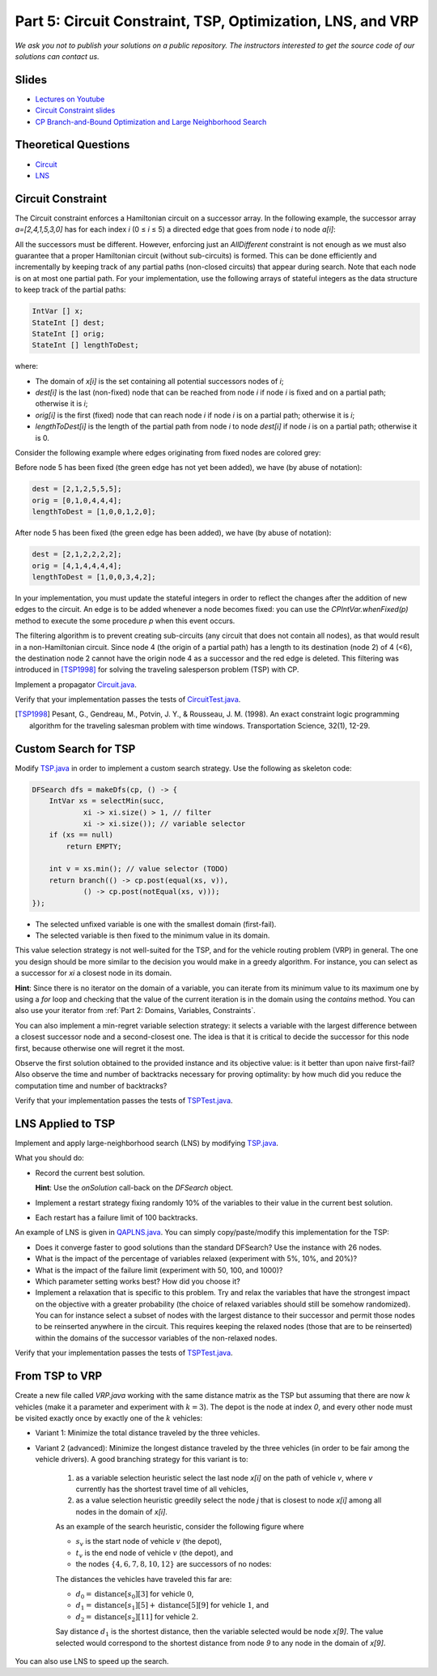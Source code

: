 *****************************************************************
Part 5: Circuit Constraint, TSP, Optimization, LNS, and VRP
*****************************************************************

*We ask you not to publish your solutions on a public repository.
The instructors interested to get the source code of
our solutions can contact us.*

Slides
======

* `Lectures on Youtube <https://youtube.com/playlist?list=PLq6RpCDkJMyqwLy-d3Sc3y6shlNhnHLnG>`_

* `Circuit Constraint slides <https://www.icloud.com/keynote/077gtwloQywdWBkB9AaeR6OnA#05a-circuit>`_

* `CP Branch-and-Bound Optimization and Large Neighborhood Search <https://www.icloud.com/keynote/06aT75pSA1Vzsiwyp0PkqXhew#05b-optim-lns>`_

Theoretical Questions
=====================

* `Circuit <https://inginious.org/course/minicp/circuit>`_
* `LNS <https://inginious.org/course/minicp/lns>`_

Circuit Constraint
========================

The Circuit constraint enforces a Hamiltonian circuit on a successor array.
In the following example, the successor array `a=[2,4,1,5,3,0]` has
for each index `i` (0 ≤ `i` ≤ 5) a directed edge that goes from
node `i` to node `a[i]`:

.. image:: ../_static/circuit.svg
    :width: 250
    :alt: Circuit
    :align: center


All the successors must be different.
However, enforcing just an `AllDifferent` constraint is not enough as we
must also guarantee that a proper Hamiltonian circuit
(without sub-circuits) is formed.
This can be done efficiently and incrementally by keeping track of any partial paths (non-closed circuits) that appear during
search. Note that each node is on at most one partial path.
For your implementation, use the following arrays of stateful integers as the data structure to keep track of the partial paths:

.. code-block:: java

    IntVar [] x;
    StateInt [] dest;
    StateInt [] orig;
    StateInt [] lengthToDest;

where:

* The domain of `x[i]` is the set containing all potential successors nodes of `i`; 
* `dest[i]` is the last (non-fixed) node that can be reached from node `i` if node `i` is fixed and on a partial path; otherwise it is `i`;
* `orig[i]` is the first (fixed) node that can reach node `i` if node `i` is on a partial path; otherwise it is `i`;
* `lengthToDest[i]` is the length of the partial path from node `i` to node `dest[i]` if node `i` is on a partial path; otherwise it is 0.

Consider the following example where edges originating from fixed nodes are colored grey:

.. image:: ../_static/circuit-subtour.svg
    :width: 250
    :alt: Circuit
    :align: center

Before node 5 has been fixed (the green edge has not yet been added), we have (by abuse of notation):

.. code-block:: java

    dest = [2,1,2,5,5,5];
    orig = [0,1,0,4,4,4];
    lengthToDest = [1,0,0,1,2,0];

After node 5 has been fixed (the green edge has been added), we have (by abuse of notation):

.. code-block:: java

    dest = [2,1,2,2,2,2];
    orig = [4,1,4,4,4,4];
    lengthToDest = [1,0,0,3,4,2];

In your implementation, you must update the stateful integers in order
to reflect the changes after the addition of new edges to the circuit.
An edge is to be added whenever a node becomes fixed: you can use the `CPIntVar.whenFixed(p)` method to execute the some procedure `p` when this event occurs.

The filtering algorithm is to prevent creating sub-circuits (any circuit that does not contain all nodes), as that would result in a non-Hamiltonian circuit.
Since node 4 (the origin of a partial path) has a length to its destination (node 2) of 4 (<6), the destination node 2 cannot
have the origin node 4 as a successor and the red edge is deleted.
This filtering was introduced in [TSP1998]_ for solving the traveling
salesperson problem (TSP) with CP.

Implement a propagator `Circuit.java <https://github.com/minicp/minicp/blob/master/src/main/java/minicp/engine/constraints/Circuit.java>`_.

Verify that your implementation passes the tests of `CircuitTest.java <https://github.com/minicp/minicp/blob/master/src/test/java/minicp/engine/constraints/CircuitTest.java>`_.

.. [TSP1998] Pesant, G., Gendreau, M., Potvin, J. Y., & Rousseau, J. M. (1998). An exact constraint logic programming algorithm for the traveling salesman problem with time windows. Transportation Science, 32(1), 12-29.
	     
Custom Search for TSP
=================================

Modify `TSP.java <https://github.com/minicp/minicp/blob/master/src/main/java/minicp/examples/TSP.java>`_
in order to implement a custom search strategy.
Use the following as skeleton code:

.. code-block:: java

    DFSearch dfs = makeDfs(cp, () -> {
        IntVar xs = selectMin(succ,
                xi -> xi.size() > 1, // filter
                xi -> xi.size()); // variable selector
        if (xs == null)
            return EMPTY;

        int v = xs.min(); // value selector (TODO)
        return branch(() -> cp.post(equal(xs, v)),
                () -> cp.post(notEqual(xs, v)));
    });

* The selected unfixed variable is one with the smallest domain (first-fail).
* The selected variable is then fixed to the minimum value in its domain.

This value selection strategy is not well-suited for the TSP, and for the
vehicle routing problem (VRP) in general.
The one you design should be more similar to the decision you would
make in a greedy algorithm.
For instance, you can select as a successor for `xi`
a closest node in its domain.

**Hint**: Since there is no iterator on the domain of a variable, you can
iterate from its minimum value to its maximum one by using a `for` loop
and checking that the value of the current iteration is in the domain using the `contains` method.
You can also use your iterator from :ref:`Part 2: Domains, Variables, Constraints`.

You can also implement a min-regret variable selection strategy:
it selects a variable with the largest difference between a closest
successor node and a second-closest one.
The idea is that it is critical to decide the successor for this node first,
because otherwise one will regret it the most.

Observe the first solution obtained to the provided instance and its objective value:
is it better than upon naive first-fail?
Also observe the time and number of backtracks necessary for proving optimality:
by how much did you reduce the computation time and number of backtracks?

Verify that your implementation passes the tests of `TSPTest.java <https://github.com/minicp/minicp/blob/master/src/test/java/minicp/examples/TSPTest.java>`_.


LNS Applied to TSP
=================================================================

Implement and apply large-neighborhood search (LNS) by modifying
`TSP.java <https://github.com/minicp/minicp/blob/master/src/main/java/minicp/examples/TSP.java>`_.

What you should do:

* Record the current best solution.
  
  **Hint**: Use the `onSolution` call-back on the `DFSearch` object.

* Implement a restart strategy fixing randomly 10% of the variables to their value in the current best solution.
* Each restart has a failure limit of 100 backtracks.

An example of LNS is given in  `QAPLNS.java <https://github.com/minicp/minicp/blob/master/src/main/java/minicp/examples/QAPLNS.java>`_.
You can simply copy/paste/modify this implementation for the TSP:

* Does it converge faster to good solutions than the standard DFSearch? Use the instance with 26 nodes.
* What is the impact of the percentage of variables relaxed (experiment with 5%, 10%, and 20%)?
* What is the impact of the failure limit (experiment with 50, 100, and 1000)?
* Which parameter setting works best? How did you choose it?
* Implement a relaxation that is specific to this problem.  Try and relax the variables that have the strongest impact on the objective with a greater probability (the choice of relaxed variables should still be somehow randomized).  You can for instance select a subset of nodes with the largest distance to their successor and permit those nodes to be reinserted anywhere in the circuit.  This requires keeping the relaxed nodes (those that are to be reinserted) within the domains of the successor variables of the non-relaxed nodes.

Verify that your implementation passes the tests of `TSPTest.java <https://github.com/minicp/minicp/blob/master/src/test/java/minicp/examples/TSPTest.java>`_.


From TSP to VRP
=================================================================

Create a new file called `VRP.java` working with the same distance matrix as the TSP but assuming
that there are now :math:`k` vehicles (make it a parameter and experiment with :math:`k=3`).
The depot is the node at index `0`, and every other node must be
visited exactly once by exactly one of the :math:`k` vehicles:

* Variant 1:  Minimize the total distance traveled by the three vehicles.
* Variant 2 (advanced): Minimize the longest distance traveled by the three vehicles (in order to be fair among the vehicle drivers).
  A good branching strategy for this variant is to:
    1. as a variable selection heuristic select the last node `x[i]` on the path of vehicle `v`, where `v` currently has the shortest travel time of all vehicles,
    2. as a value selection heuristic greedily select the node `j` that is closest to node `x[i]` among all nodes in the domain of `x[i]`.

    As an example of the search heuristic, consider the following figure where 
    
    * :math:`s_v` is the start node of vehicle :math:`v` (the depot), 
    * :math:`t_v` is the end node of vehicle :math:`v` (the depot), and
    * the nodes :math:`\{4,6,7,8,10,12\}` are successors of no nodes:
    
    .. image:: ../_static/vrp-search.svg
      :width: 512
      :alt: VRP Search Heuristic
      :align: center
    
    The distances the vehicles have traveled this far are:
    
    * :math:`d_0 = \text{distance}[s_0][3]` for vehicle :math:`0`, 
    * :math:`d_1 = \text{distance}[s_1][5] + \text{distance}[5][9]` for vehicle :math:`1`, and
    * :math:`d_2 = \text{distance}[s_2][11]` for vehicle :math:`2`.
    
    Say distance :math:`d_1` is the shortest distance, then the variable selected would be node `x[9]`.
    The value selected would correspond to the shortest distance from node `9` to any node in the domain of `x[9]`.

You can also use LNS to speed up the search.
